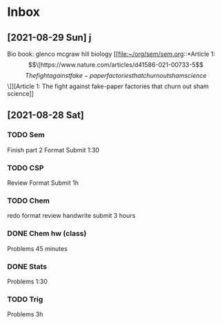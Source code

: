 * Inbox
** [2021-08-29 Sun] j
Bio book: glenco mcgraw hill biology
[[file:~/org/sem/sem.org::*Article 1: \[\[https://www.nature.com/articles/d41586-021-00733-5\]\[The fight against fake-paper factories that churn out sham science\]\]][Article 1: The fight against fake-paper factories that churn out sham science]]
** [2021-08-28 Sat]
*** TODO Sem
Finish part 2
Format
Submit
1:30
*** TODO CSP
Review
Format
Submit
1h
*** TODO Chem
redo
format
review
handwrite
submit
3 hours
*** DONE Chem hw (class)
Problems
45 minutes
*** DONE Stats
Problems
1:30
*** TODO Trig
Problems
3h
